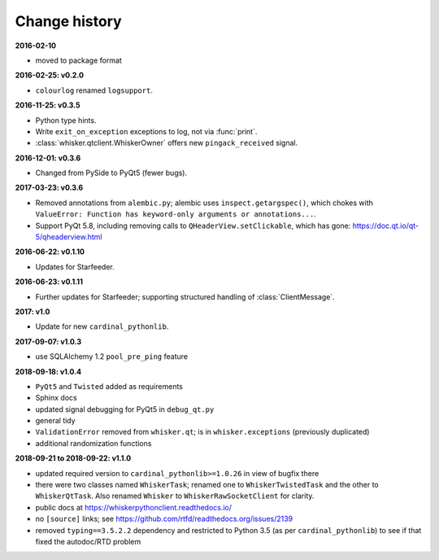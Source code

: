 ..  docs/source/changelog.rst

..  Copyright © 2011-2018 Rudolf Cardinal (rudolf@pobox.com).
    .
    Licensed under the Apache License, Version 2.0 (the "License");
    you may not use this file except in compliance with the License.
    You may obtain a copy of the License at
    .
        http://www.apache.org/licenses/LICENSE-2.0
    .
    Unless required by applicable law or agreed to in writing, software
    distributed under the License is distributed on an "AS IS" BASIS,
    WITHOUT WARRANTIES OR CONDITIONS OF ANY KIND, either express or implied.
    See the License for the specific language governing permissions and
    limitations under the License.


Change history
--------------

**2016-02-10**

- moved to package format

**2016-02-25: v0.2.0**

- ``colourlog`` renamed ``logsupport``.

**2016-11-25: v0.3.5**

- Python type hints.
- Write ``exit_on_exception`` exceptions to log, not via :func:`print`.
- :class:`whisker.qtclient.WhiskerOwner` offers new ``pingack_received``
  signal.

**2016-12-01: v0.3.6**

- Changed from PySide to PyQt5 (fewer bugs).

**2017-03-23: v0.3.6**

- Removed annotations from ``alembic.py``; alembic uses
  ``inspect.getargspec()``, which chokes with ``ValueError: Function has
  keyword-only arguments or annotations...``.
- Support PyQt 5.8, including removing calls to ``QHeaderView.setClickable``,
  which has gone: https://doc.qt.io/qt-5/qheaderview.html

**2016-06-22: v0.1.10**

- Updates for Starfeeder.

**2016-06-23: v0.1.11**

- Further updates for Starfeeder; supporting structured handling of
  :class:`ClientMessage`.

**2017: v1.0**

- Update for new ``cardinal_pythonlib``.

**2017-09-07: v1.0.3**

- use SQLAlchemy 1.2 ``pool_pre_ping`` feature

**2018-09-18: v1.0.4**

- ``PyQt5`` and ``Twisted`` added as requirements
- Sphinx docs
- updated signal debugging for PyQt5 in ``debug_qt.py``
- general tidy
- ``ValidationError`` removed from ``whisker.qt``; is in
  ``whisker.exceptions`` (previously duplicated)
- additional randomization functions

**2018-09-21 to 2018-09-22: v1.1.0**

- updated required version to ``cardinal_pythonlib>=1.0.26`` in view of
  bugfix there
- there were two classes named ``WhiskerTask``; renamed one to
  ``WhiskerTwistedTask`` and the other to ``WhiskerQtTask``. Also renamed
  ``Whisker`` to ``WhiskerRawSocketClient`` for clarity.
- public docs at https://whiskerpythonclient.readthedocs.io/
- no ``[source]`` links; see
  https://github.com/rtfd/readthedocs.org/issues/2139
- removed ``typing==3.5.2.2`` dependency and restricted to Python 3.5 (as per
  ``cardinal_pythonlib``) to see if that fixed the autodoc/RTD problem
